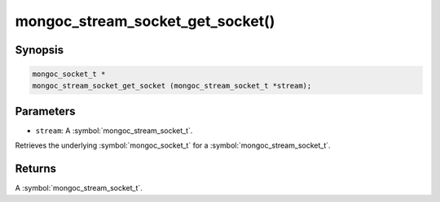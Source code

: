 .. _mongoc_stream_socket_get_socket

mongoc_stream_socket_get_socket()
=================================

Synopsis
--------

.. code-block:: c

  mongoc_socket_t *
  mongoc_stream_socket_get_socket (mongoc_stream_socket_t *stream);

Parameters
----------

* ``stream``: A :symbol:`mongoc_stream_socket_t`.

Retrieves the underlying :symbol:`mongoc_socket_t` for a :symbol:`mongoc_stream_socket_t`.

Returns
-------

A :symbol:`mongoc_stream_socket_t`.

